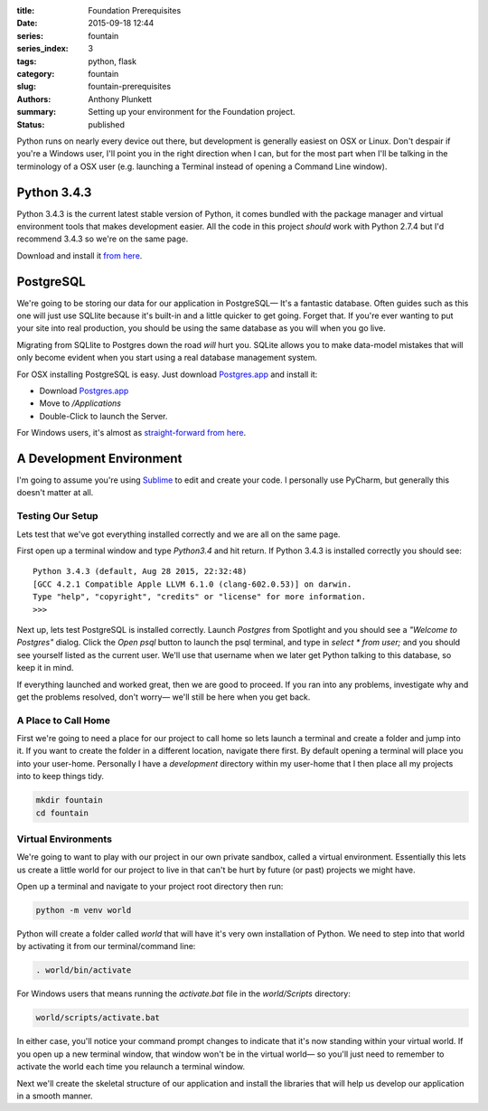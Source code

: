 :title: Foundation Prerequisites
:date: 2015-09-18 12:44
:series: fountain
:series_index: 3
:tags: python, flask
:category: fountain
:slug: fountain-prerequisites
:authors: Anthony Plunkett
:summary: Setting up your environment for the Foundation project.
:status: published

Python runs on nearly every device out there, but development is generally easiest on
OSX or Linux. Don't despair if you're a Windows user, I'll point you in the right
direction when I can, but for the most part when I'll be talking in the terminology
of a OSX user (e.g. launching a Terminal instead of opening a Command Line window).

Python 3.4.3
============

Python 3.4.3 is the current latest stable version of Python, it comes bundled with
the package manager and virtual environment tools that makes development easier. All
the code in this project *should* work with Python 2.7.4 but I'd recommend 3.4.3
so we're on the same page.

Download and install it `from here <https://www.python.org/downloads/>`_.

PostgreSQL
==========

We're going to be storing our data for our application in PostgreSQL— It's a fantastic
database. Often guides such as this one will just use SQLlite because it's built-in and
a little quicker to get going. Forget that. If you're ever wanting to put your site into
real production, you should be using the same database as you will when you go live.

Migrating from SQLlite to Postgres down the road *will* hurt you. SQLite allows
you to make data-model mistakes that will only become evident when you start using a real
database management system.

For OSX installing PostgreSQL is easy. Just download `Postgres.app`_ and install it:

-   Download `Postgres.app`_
-   Move to `/Applications`
-   Double-Click to launch the Server.

For Windows users, it's almost as `straight-forward from here <http://www.postgresql.org/download/windows/>`_.

A Development Environment
=========================

I'm going to assume you're using `Sublime`_ to edit and create your code. I personally use PyCharm,
but generally this doesn't matter at all.

Testing Our Setup
-----------------

Lets test that we've got everything installed correctly and we are all on the same page.

First open up a terminal window and type `Python3.4` and hit return. If Python 3.4.3 is
installed correctly you should see::

    Python 3.4.3 (default, Aug 28 2015, 22:32:48)
    [GCC 4.2.1 Compatible Apple LLVM 6.1.0 (clang-602.0.53)] on darwin.
    Type "help", "copyright", "credits" or "license" for more information.
    >>>

Next up, lets test PostgreSQL is installed correctly. Launch `Postgres` from Spotlight
and you should see a *"Welcome to Postgres"* dialog. Click the `Open psql` button
to launch the psql terminal, and type in `select * from user;` and you should see
yourself listed as the current user.  We'll use that username when we later
get Python talking to this database, so keep it in mind.

If everything launched and worked great, then we are good to proceed. If you ran into
any problems, investigate why and get the problems resolved, don't worry— we'll still
be here when you get back.

A Place to Call Home
--------------------

First we're going to need a place for our project to call home
so lets launch a terminal and create a folder and jump into it. If you want to create
the folder in a different location, navigate there first.  By default opening
a terminal will place you into your user-home.  Personally I have a `development`
directory within my user-home that I then place all my projects into to keep things tidy.

.. code-block:: bash

    mkdir fountain
    cd fountain

Virtual Environments
--------------------

We're going to want to play with our project in our own private sandbox,
called a virtual environment. Essentially this lets us create a
little world for our project to live in that can't be hurt by future
(or past) projects we might have.

Open up a terminal and navigate to your project root directory then run:

.. code-block:: bash

    python -m venv world

Python will create a folder called `world` that will have it's very own
installation of Python. We need to step into that world by activating
it from our terminal/command line:

.. code-block:: bash

    . world/bin/activate

For Windows users that means running the `activate.bat` file in
the `world/Scripts` directory:

.. code-block:: bash

    world/scripts/activate.bat

In either case, you'll notice your command prompt changes to indicate
that it's now standing within your virtual world. If you open up
a new terminal window, that window won't be in the virtual world— so
you'll just need to remember to activate the world each time you
relaunch a terminal window.

Next we'll create the skeletal structure of our application and install
the libraries that will help us develop our application in a smooth
manner.

.. _Sublime: http://www.sublimetext.com/
.. _Postgres.app: http://www.postgresapp.com/